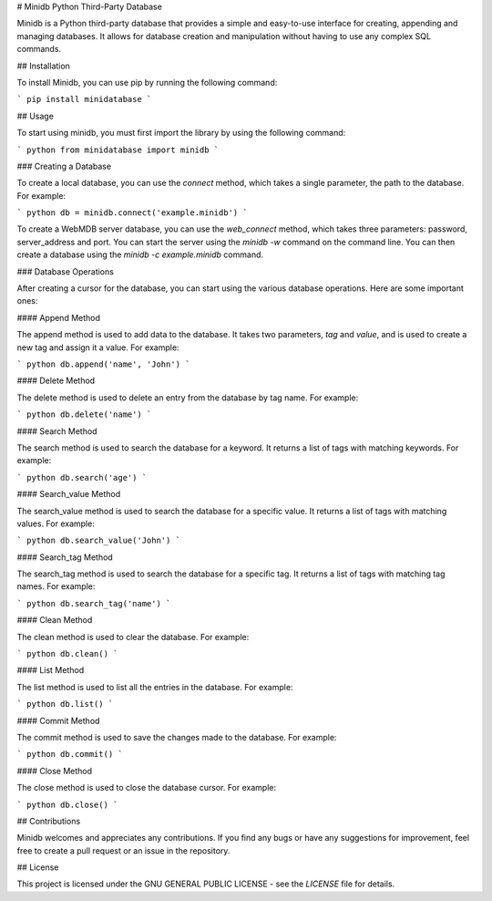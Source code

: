 # Minidb Python Third-Party Database

Minidb is a Python third-party database that provides a simple and easy-to-use interface for creating, appending and managing databases. It allows for database creation and manipulation without having to use any complex SQL commands.

## Installation

To install Minidb, you can use pip by running the following command:

```
pip install minidatabase
```

## Usage

To start using minidb, you must first import the library by using the following command:

``` python
from minidatabase import minidb
```

### Creating a Database

To create a local database, you can use the `connect` method, which takes a single parameter, the path to the database. For example:

``` python
db = minidb.connect('example.minidb')
```

To create a WebMDB server database, you can use the `web_connect` method, which takes three parameters: password, server_address and port. You can start the server using the `minidb -w` command on the command line. You can then create a database using the `minidb -c example.minidb` command.

### Database Operations

After creating a cursor for the database, you can start using the various database operations. Here are some important ones:

#### Append Method

The append method is used to add data to the database. It takes two parameters, `tag` and `value`, and is used to create a new tag and assign it a value. For example:

``` python
db.append('name', 'John')
```

#### Delete Method

The delete method is used to delete an entry from the database by tag name. For example:

``` python
db.delete('name')
```

#### Search Method

The search method is used to search the database for a keyword. It returns a list of tags with matching keywords. For example:

``` python
db.search('age')
```

#### Search_value Method

The search_value method is used to search the database for a specific value. It returns a list of tags with matching values. For example:

``` python
db.search_value('John')
```

#### Search_tag Method

The search_tag method is used to search the database for a specific tag. It returns a list of tags with matching tag names. For example:

``` python
db.search_tag('name')
```

#### Clean Method

The clean method is used to clear the database. For example:

``` python
db.clean()
```

#### List Method

The list method is used to list all the entries in the database. For example:

``` python
db.list()
```

#### Commit Method

The commit method is used to save the changes made to the database. For example:

``` python
db.commit()
```

#### Close Method

The close method is used to close the database cursor. For example:

``` python
db.close()
```

## Contributions

Minidb welcomes and appreciates any contributions. If you find any bugs or have any suggestions for improvement, feel free to create a pull request or an issue in the repository.

## License

This project is licensed under the  GNU GENERAL PUBLIC LICENSE - see the `LICENSE` file for details.